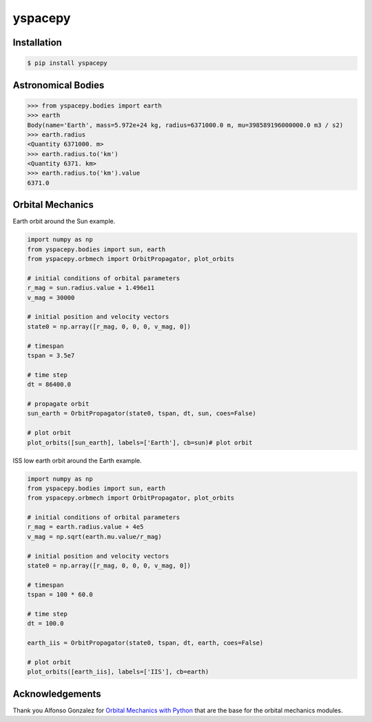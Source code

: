 
yspacepy
========

Installation
------------

.. code-block:: bash

    $ pip install yspacepy

Astronomical Bodies
-------------------

.. code-block:: python

    >>> from yspacepy.bodies import earth
    >>> earth
    Body(name='Earth', mass=5.972e+24 kg, radius=6371000.0 m, mu=398589196000000.0 m3 / s2)
    >>> earth.radius
    <Quantity 6371000. m>
    >>> earth.radius.to('km')
    <Quantity 6371. km>
    >>> earth.radius.to('km').value
    6371.0

Orbital Mechanics
-----------------

Earth orbit around the Sun example.

.. code-block:: python

    import numpy as np
    from yspacepy.bodies import sun, earth
    from yspacepy.orbmech import OrbitPropagator, plot_orbits

    # initial conditions of orbital parameters
    r_mag = sun.radius.value + 1.496e11
    v_mag = 30000

    # initial position and velocity vectors
    state0 = np.array([r_mag, 0, 0, 0, v_mag, 0])

    # timespan
    tspan = 3.5e7

    # time step
    dt = 86400.0

    # propagate orbit
    sun_earth = OrbitPropagator(state0, tspan, dt, sun, coes=False)

    # plot orbit
    plot_orbits([sun_earth], labels=['Earth'], cb=sun)# plot orbit


ISS low earth orbit around the Earth example.

.. code-block:: python

    import numpy as np
    from yspacepy.bodies import sun, earth
    from yspacepy.orbmech import OrbitPropagator, plot_orbits

    # initial conditions of orbital parameters
    r_mag = earth.radius.value + 4e5
    v_mag = np.sqrt(earth.mu.value/r_mag)

    # initial position and velocity vectors
    state0 = np.array([r_mag, 0, 0, 0, v_mag, 0])

    # timespan
    tspan = 100 * 60.0

    # time step
    dt = 100.0

    earth_iis = OrbitPropagator(state0, tspan, dt, earth, coes=False)

    # plot orbit
    plot_orbits([earth_iis], labels=['IIS'], cb=earth)

Acknowledgements
----------------

Thank you Alfonso Gonzalez for
`Orbital Mechanics with Python <https://www.youtube.com/channel/UCt2NJAAW0Ln0hBpArRF1rpg>`_
that are the base for the orbital mechanics modules.

